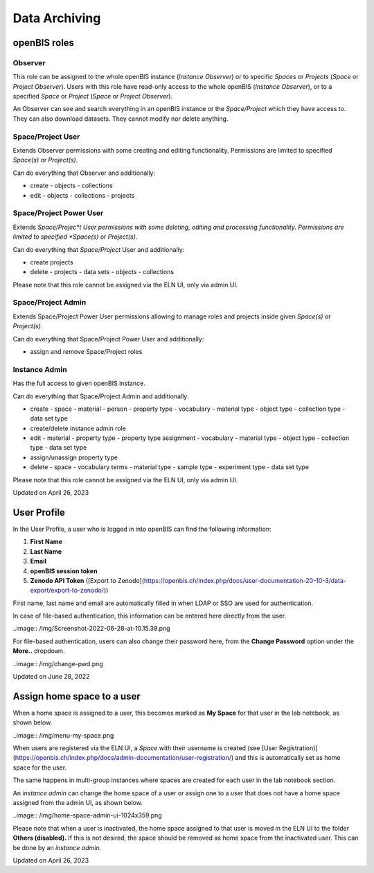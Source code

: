 Data Archiving
====
 
openBIS roles
----



 

Observer
^^^^

This role can be assigned to the whole openBIS instance (*Instance
Observer*) or to specific *Spaces* or *Projects* (*Space* or *Project
Observer*). Users with this role have read-only access to the whole
openBIS (*Instance Observer*), or to a specified *Space* or *Project*
(*Space* or *Project Observer*).

An Observer can see and search everything in an openBIS instance or the
*Space/Project* which they have access to. They can also download
datasets. They cannot modify nor delete anything.

 

Space/Project User
^^^^

Extends Observer permissions with some creating and editing
functionality. Permissions are limited to specified *Space(s)* or
*Project(s)*.

Can do everything that Observer and additionally:

-   create
    -   objects
    -   collections
-   edit
    -   objects
    -   collections
    -   projects

 

Space/Project Power User
^^^^

Extends *Space/Projec*t User permissions with some deleting, editing and
processing functionality. Permissions are limited to specified
*Space(s)* or *Project(s)*.

Can do everything that *Space/Project* User and additionally:

-   create projects
-   delete
    -   projects
    -   data sets
    -   objects
    -   collections

Please note that this role cannot be assigned via the ELN UI, only via
admin UI.

Space/Project Admin
^^^^

Extends Space/Project Power User permissions allowing to manage roles
and projects inside given *Space(s)* or *Project(s)*.

Can do everything that Space/Project Power User and additionally:

-   assign and remove Space/Project roles

 

Instance Admin
^^^^

Has the full access to given openBIS instance.

Can do everything that Space/Project Admin and additionally:

-   create
    -   space
    -   material
    -   person
    -   property type
    -   vocabulary
    -   material type
    -   object type
    -   collection type
    -   data set type
-   create/delete instance admin role
-   edit
    -   material
    -   property type
    -   property type assignment
    -   vocabulary
    -   material type
    -   object type
    -   collection type
    -   data set type
-   assign/unassign property type
-   delete
    -   space
    -   vocabulary terms
    -   material type
    -   sample type
    -   experiment type
    -   data set type

 

Please note that this role cannot be assigned via the ELN UI, only via
admin UI.

 

Updated on April 26, 2023
 
User Profile
----



In the User Profile, a user who is logged in into openBIS can find the
following information:

 

1.  **First Name**
2.  **Last Name**
3.  **Email**
4.  **openBIS session token**
5.  **Zenodo API Token** ([Export to
    Zenodo](https://openbis.ch/index.php/docs/user-documentation-20-10-3/data-export/export-to-zenodo/))

 

First name, last name and email are automatically filled in when LDAP or
SSO are used for authentication.

In case of file-based authentication, this information can be entered
here directly from the user.

 

..image:: /img/Screenshot-2022-06-28-at-10.15.39.png

 

For file-based authentication, users can also change their password
here, from the **Change Password** option under the **More..** dropdown.

 

..image:: /img/change-pwd.png

Updated on June 28, 2022
 
Assign home space to a user
----



 

When a home space is assigned to a user, this becomes marked as **My
Space** for that user in the lab notebook, as shown below.

 

..image:: /img/menu-my-space.png

 

When users are registered via the ELN UI, a *Space* with their username
is created (see [User
Registration)](https://openbis.ch/index.php/docs/admin-documentation/user-registration/)
and this is automatically set as home space for the user.

The same happens in multi-group instances where spaces are created for
each user in the lab notebook section.

An *instance admin* can change the home space of a user or assign one to
a user that does not have a home space assigned from the admin UI, as
shown below.

 

..image:: /img/home-space-admin-ui-1024x359.png

 

Please note that when a user is inactivated, the home space assigned to
that user is moved in the ELN UI to the folder **Others (disabled).** If
this is not desired, the space should be removed as home space from the
inactivated user. This can be done by an *instance admin*.

 

 

 

Updated on April 26, 2023
